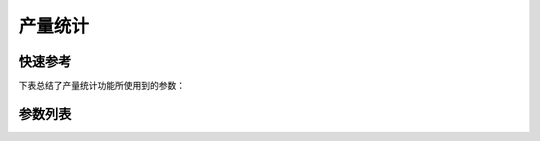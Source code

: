 .. _daily_piece_counter:

产量统计
====

快速参考
----

下表总结了产量统计功能所使用到的参数：

======== === =============
参数       权限  参见
======== === =============
产量统计     技术员 :option:`A11`
计件判定针数   技术员 :option:`O45`
计件判定剪线次数 技术员 :option:`O46`
已计件数     技术员 :option:`O47`
======== === =============

参数列表
----

.. option:: A11

    -Max  1
    -Min  0
    -Unit  --
    -Description
      | 产量统计计数器功能开关：
      | 0 = 关闭；
      | 1 = 打开。

.. option:: O45

    -Max  999
    -Min  1
    -Unit  针
    -Description  超过此针数判定为计件有效。

.. option:: O46

    -Max  99
    -Min  1
    -Unit  --
    -Description  超过此剪线次数判定为计件有效。

.. option:: O47

    -Max  9999
    -Min  0
    -Unit  --
    -Description  当前计件计数器的值。
